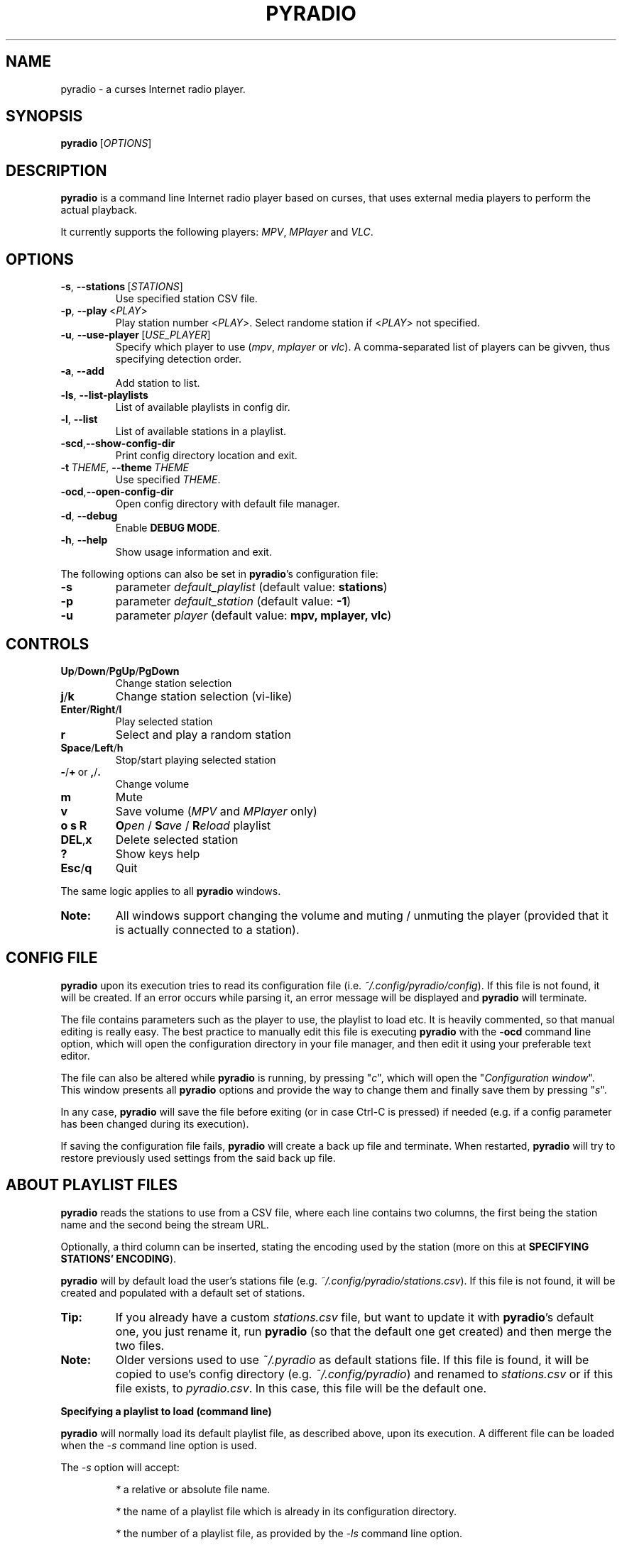 .\" Copyright (C) 2011 Ben Dowling <http://www.coderholic.com/pyradio>
.\" This manual is freely distributable under the terms of the GPL.
.\"
.TH PYRADIO 1 "June 2019"

.SH NAME
.PP
pyradio \- a curses Internet radio player.

.SH SYNOPSIS
.PP
\fBpyradio\fR\ [\fIOPTIONS\fR]

.SH DESCRIPTION
.PP
.B pyradio
is a command line Internet radio player based on curses, that uses external media players to perform the actual playback.
.PP
It currently supports the following players: \fIMPV\fR, \fIMPlayer\fR and \fIVLC\fR.

.SH OPTIONS

.IP \fB-s\fR,\fB\ \--stations\ \fR[\fISTATIONS\fR]
Use specified station CSV file.
.IP \fB-p\fR,\fB\ \--play\ \fR\<\fIPLAY\fR\>
Play station number \fR\<\fIPLAY\fR\>. Select randome station if \fR\<\fIPLAY\fR\> not specified.
.IP \fB-u\fR,\fB\ \--use-player\ \fR[\fIUSE_PLAYER\fR]
Specify which player to use (\fImpv\fR,\ \fImplayer\fR\ or\ \fIvlc\fR). A comma-separated list of players can be givven, thus specifying detection order.
.IP \fB-a\fR,\fB\ \--add
Add station to list.
.IP \fB-ls\fR,\fB\ \--list-playlists
List of available playlists in config dir.
.IP \fB-l\fR,\fB\ \--list
List of available stations in a playlist.
.IP \fB-scd\fR,\fB--show-config-dir\fR
Print config directory location and exit.
.IP \fB-t\fR\ \fITHEME\fR,\ \fB--theme\fR\ \fITHEME\fR
Use specified \fITHEME\fR.
.IP \fB-ocd\fR,\fB--open-config-dir\fR
Open config directory with default file manager.
.IP \fB-d\fR,\fB\ \--debug
Enable \fBDEBUG MODE\fR.
.IP \fB-h\fR,\fB\ \--help
Show usage information and exit.

.RE
.PP
The following options can also be set in \fBpyradio\fR’s configuration file:

.IP \fB-s\fR
parameter \fIdefault_playlist\fR (default value: \fBstations\fR)
.IP \fB-p\fR
parameter \fIdefault_station\fR (default value: \fB-1\fR)
.IP \fB-u\fR
parameter \fIplayer\fR (default value: \fBmpv, mplayer, vlc\fR)

.SH CONTROLS

.IP \fBUp\fR/\fBDown\fR/\fBPgUp\fR/\fBPgDown
Change station selection
.IP \fBj\fR/\fBk
Change station selection (vi-like)
.IP \fBEnter\fR/\fBRight\fR/\fBl
Play selected station
.IP \fBr
Select and play a random station
.IP \fBSpace\fR/\fBLeft\fR/\fBh
Stop/start playing selected station
.IP \fB-\fR/\fB+\fR\ or\ \fB,\fR/\fB.
Change volume
.IP \fBm
Mute
.IP \fBv
Save volume (\fIMPV\fR and \fIMPlayer\fR only)
.IP \fBo\ s\ R
\fBO\fIpen\fR / \fBS\fIave\fR / \fBR\fIeload\fR playlist
.IP \fBDEL\fR,\fBx
Delete selected station
.IP \fB?
Show keys help
.IP \fBEsc\fR/\fBq
Quit

.P
The same logic applies to all \fBpyradio\fR windows.

.IP \fBNote:
All windows support changing the volume and muting / unmuting the player (provided that it is actually connected to a station).

.SH CONFIG FILE
\fBpyradio\fR upon its execution tries to read its configuration file (i.e. \fI~/.config/pyradio/config\fR). If this file is not found, it will be created. If an error occurs while parsing it, an error message will be displayed and \fBpyradio\fR will terminate.

The file contains parameters such as the player to use, the playlist to load etc. It is heavily commented, so that manual editing is really easy. The best practice to manually edit this file is executing \fBpyradio\fR with the \fB-ocd\fR command line option, which will open the configuration directory in your file manager, and then edit it using your preferable text editor.

The file can also be altered while \fBpyradio\fR is running, by pressing "\fIc\fR", which will open the "\fIConfiguration window\fR". This window presents all \fBpyradio\fR options and provide the way to change them and finally save them by pressing "\fIs\fR".

In any case, \fBpyradio\fR will save the file before exiting (or in case Ctrl-C is pressed) if needed (e.g. if a config parameter has been changed during its execution).

If saving the configuration file fails, \fBpyradio\fR will create a back up file and terminate. When restarted, \fBpyradio\fR will try to restore previously used settings from the said back up file.

.SH ABOUT PLAYLIST FILES
.PP
\fBpyradio\fR reads the stations to use from a CSV file, where each line contains two columns, the first being the station name and the second being the stream URL.
.PP
Optionally, a third column can be inserted, stating the encoding used by the station (more on this at \fBSPECIFYING STATIONS' ENCODING\fR).
.PP
\fBpyradio\fR will by default load the user's stations file (e.g. \fI~/.config/pyradio/stations.csv\fR). If this file is not found, it will be created and populated with a default set of stations.

.IP \fBTip:
If you already have a custom \fIstations.csv\fR file, but want to update it with \fBpyradio\fR's default one, you just rename it, run \fBpyradio\fR (so that the default one get created) and then merge the two files.

.IP \fBNote:
Older versions used to use \fI~/.pyradio\fR as default stations file. If this file is found, it will be copied to use's config directory (e.g. \fI~/.config/pyradio\fR) and renamed to \fIstations.csv\fR or if this file exists, to \fIpyradio.csv\fR. In this case, this file will be the default one.

.PP
.B
Specifying a playlist to load (command line)

.PP
\fBpyradio\fR will normally load its default playlist file, as described above, upon its execution. A different file can be loaded when the \fI-s\fR command line option is used.

.PP
The \fI-s\fR option will accept:

.HP

\fI*\fR a relative or absolute file name.

\fI*\fR the name of a playlist file which is already in its configuration directory.

\fI*\fR the number of a playlist file, as provided by the \fI-ls\fR command line option.

.PP
\fBExamples:\fR

.HP
To load a playlist called "\fIblues.csv\fR", one would use the command:

.RS 5
\fBpyradio -s /path/to/\fIblues.csv\fR

.RE
If this file was saved inside \fBpyradio\fR's configuration directory, one could use the following command:

.RS 5
\fBpyradio -s \fIblues\fR

.RE
To use the playlist number, one would execute the commands:

.RS 5

\fBpyradio -ls\fI

Playlists found in "/home/user/.config/pyradio"
  1. hip-hop
  2. party
  3. stations
  4. huge
  \fB5. blues\fI
  6. rock
  7. pop

\fBpyradio -s \fI5\fR


.IP \fBNote\fR
The default playlist to load can also be set in \fBpyradio\fR’s configuration file, parameter \fIdefault_playlist\fR (default value is \fIstations\fR).

.RE
.PP
.B
MANAGING PLAYLISTS (WITHIN PYRADIO)

Once \fBpyradio\fR has been loaded, one can perform a series of actions on the current playlist and set of playlists saved in its configuration directory.

Currently, the following actions are available:

One thing you may want to do is remove a station from a playlist, e.g. when found that it not longer works. You can do that by pressing "\fIDEL\fR" or "\fIx\fR".

Pressing "\fIe\fR" will enable you to change the encoding of the selected station. If the station is currently playing, playback will be restarted so that the encoding's change takes effect (hopefully correctly displaying the station/song title).

Then, when this is done, you can either save the modified playlist, by pressing "\fIs\fR", or reload the playlist from disk, by pressing "\fIR\fR". A modified playlist will \fIautomatically\fR be saved when \fBpyradio\fR exits (or Ctrl-C is pressed).

Finally, opening another playlist is also possible. Just press "\fIo\fR" and you will be presented with a list of saved playists to choose from. These playlists must be saved beforehand in \fBpyradio\fR's configuration directory.

While executing any of the previous actions, you may get confirmation messages (when opening a playlist while the current one is modified but not saved, for example) or error messages (when an action fails). Just follow the on screen information, keeping in mind that a capital letter as an answer will save this answer in \fBpyradio\fR's configuration file for future reference.

.PP
.B
MANAGING “FOREIGN” PLAYLISTS

A playlist that does not reside within the program’s configuration directory is considered a "\fIforeign\fR" playlist. This playlist can only be opened by the \fB-s\fR command line option.

When this happens, \fBpyradio\fR will offer you the choise to copy the playlist in its configuration directory, thus making it available for manipulation within the program.

If a playlist of the same name already exists in the configuration directory, the "\fIforeign\fR" playlist will be time-stamped. For example, if a "\fIforeign\fR" playlist is named "\fIstations.csv\fR", it will be named "\fI2019-01-11_13-35-47_stations.csv\fR" (provided that the action was taked on January 11, 2019 at 13:35:47).

.SH SPECIFYING STATIONS' ENCODING

Normally, stations provide information about their status (including the title of the song playing, which \fBpyradio\fR displays) in Unicode (\fIutf-8\fR encoded). Therefore, \fBpyradio\fR will use \fIutf-8\fR to decode such data, by default.

In an ideal world that would be the case for all stations and everything would be ok and as far as \fBpyradio\fR is concerned, songs' titles would be correctly displayed. Unfortunately, this is not the case.

A lot of stations encode and transmit data in a different encoding (typically the encoding used at the region the come from). The result in \fBpyradio\fR would be that a song title would be incorrectly displayed, not displayed at all, or trying to displaying it might even break \fBpyradio\fR's layout.

.IP \fBNote\fR
\fIvlc\fR will not work in this case; it presumably tries to decode the said data beforehand, probably using \fIutf-8\fR by default, and when it fails, it provides a "\fI(null)\fR" string, instead of the actual data. So, you'd better not use \fIvlc\fR if such stations are in your playlists.

.PP
\fBpyradio\fR addresses this issue by allowing the user to declare the encoding to use either in a station by station mode or globally.

.PP
.B
STATION BY STATION ENCODING DECLARATION

As previously stated, a \fBpyradio\fR's playlist can optionally contain a third column (in addition to the station name and station URL columns), which declares the station's encoding.

So, when a \fInon-utf-8\fR encoded station is inserted in a playlist, its encoding can also be declared along with its other data. The drawback of this feature is that an encoding must be declared for \fBall stations\fR (so that the \fBCSV\fR file structure remains valid). To put it simple, since one station comprises the third column, all stations must do so as well.

This may seem intimidating (and difficult to achieve), but it's actually really simple; just add a "\fI,\fR" character at the end of the line of each station that uses the default encoding. In this way, all stations comprise the third column (either by declaring an actual encoding or leaving it empty).

Example:

Suppose we have a playlist with one \fIutf-8\fR encoded station:

.HP

\fIStation1\fB,\fIStation1_URL

.PP
Now we want to add "\fIStation2\fR" which is \fIiso-8859-7\fR (Greek) encoded.

Since we know \fBall stations\fR must comprise the third (encoding) column, we add it to the existing station:


.HP

\fIStation1\fB,\fIStation1_URL\fB,

.PP
This way we add an empty encoding, forcing 
.PP
Finally, we insert the new station to the playlist:

.HP

\fIStation1\fB,\fIStation1_URL\fB,\fI
.br
Station2\fB,\fIStation2_URL\fB,\fIiso-8859-7

.IP \fBNote\fR
Using the \fB-a\fR command line option will save you all this trouble, as it will automatically take care of creating a valid \fBCSV\fR file. Alternatively, you can change the selected station's encoding by pressing "\fIe\fR" while in \fBpyradio\fR.


.PP
.B
GLOBAL ENCODING DECLARATION

\fBpyradio\fR's configuration file contains the parameter \fBdefault_encoding\fR, which by default is set to \fIutf-8\fR.

Setting this parameter to a different encoding, will permit \fBpyradio\fR to successfully decode such stations.

This would be useful in the case where most of your stations do not use \fIutf-8\fR. Instead of editing the playlist and add the encoding to each and every affected station, you just set it globally.

.PP
.B
FINDING THE RIGHT ENCODING

A valid encoding list can be found at:

\fIhttps://docs.python.org/2.7/library/codecs.html#standard-encodings

\fRreplacing \fI2.7\fR with specific version: \fI3.0\fR up to current python version.

.SH PLAYER DETECTION / SELECTION
.PP
\fBpyradio\fR is basically built around the existence of a valid media player it can use. Thus, it will auto detect the existence of its supported players upon its execution.
.PP
Currently, it supports \fIMPV\fR, \fIMPlayer\fR and \fIVLC\fR, and it will look for them in that order. If none of them is found, the program will terminate with an error.
.PP
MPV will be used only when the \fIsocat\fR multipurpose relay is also installed.
.PP
Users can alter this default behavior by using the \fB-u\fR command line option. This option will permit the user either to specify the player to use, or change the detection order.
.PP
Example:

.IP \fBpyradio\ -u\ vlc
will instruct \fBpyradio\fR to use VLC; if it is not found, the program will terminate with an error.

.IP \fBpyradio\ -u\ vlc,mplayer,mpv
will instruct \fBpyradio\fR to look for VLC, then MPlayer and finaly for MPV and use whichever it finds first; if none is found, the program will terminate with an error.


.IP \fBNote\fR
The default player to use can also be set in \fBpyradio\fR’s configuration file, parameter \fIplayer\fR (default value is \fImpv, mplayer, vlc\fR).

.SH PLAYER DEFAULT VOLUME LEVEL
.PP
\fIMPV\fR and \fIMPlayer\fR, when started, use their saved (or default) volume level to play any multimedia content. Fortunately, this is not the case with \fIVLC\fR.
.PP
This introduces a problem to \fBpyradio\fR: every time a user plays a station (i.e restarts playback), even though he may have already set the volume to a desired level, the playback starts at the player's default level.
.PP
The way to come around it, is to save the desired volume level in a way that it will be used by the player whenever it is restarted.
.PP
This is done by typing "\fIv\fR" right after setting a desired volume level.
.PP
\fBMPV\fR
.PP
\fIMPV\fR uses profiles to customize its behavior.
.PP
\fBpyradio\fR defines a profile called "\fI[pyradio]\fR" in MPV's configuration file (e.g. \fI~/.config/mpv/mpv.conf\fR). This profile will be used every time playback is started.
.PP
Example:

.HP

\fIvolume=100

[pyradio]
.br
volume=50

.PP
\fBMPlayer\fR
.PP
\fIMPlayer\fR uses profiles to customize its behavior as well.
.PP
\fBpyradio\fR defines a profile called "\fI[pyradio]\fR" in MPV's configuration file (e.g. \fI~/.mplayer/config\fR). This profile will be used every time playback is started.
.PP
Example:

.HP

\fIvolume=100

[pyradio]
.br
volstep=1
.br
volume=28

.SH PYRADIO THEMES
.PP

\fBpyradio\fR comes with 6 preconfigured (hard coded) themes:

.IP \fBdark\fR\ (8\ color\ theme)
This is the appearance \fBpyradio\fR has always had. Enabled by default.
.IP \fBlight\fR\ (8\ color\ theme)
A theme for light terminal background settings.
.IP \fBdark_16_colors\fR\ (16\ color\ theme)
\fIdark\fR theme alternative.
.IP \fBlight_16_colors\fR\ (16\ color\ theme)
\fIlight\fR theme alternative.
.IP \fBwhite_on_black\fR\ or\ \fBwob\fR\ (256\ color\ b&w\ theme)
A theme for dark terminal background settings.
.IP \fBblack_on_white\fR\ or\ \fBbow\fR\ (256\ color\ b&w\ theme)
A theme for light terminal background settings.

.PP
The visual result of an applied theme greatly depends on the terminal settings (e.g. foreground and background color settings, palette used, number of colors supported, real or pseudo-transparency support, etc.)

Pressing "\fBt\fR" will bring up the \fITheme selection window\fR, which can be used to activate a theme and set the default one.

.IP \fBNote\fR
Themes that use more colors than those supported by the terminal in use, will not be present in the \fITheme selection window\fR. Furthermore, if a such a theme is set as default (or requested using the "\fB-t\fR" command line option), \fBpyradio\fR will silently fall-back to the "\fBdark\fR" theme. (or the "\fBlight\fR" theme, if the terminal supports 8 colors and default theme is set to "\fIlight_16_colors\fR").

.PP
The \fITheme selection window\fR will remain open after activating a theme, so that the user can inspect the visual result and easily change it, if desired. Then, when he is satisfied with the activated theme, the window will have to be manually closed (by pressing "\fBq\fR" or any other relevant key - pressing "\fB?\fR" will bring up its help).

The use of custom themes and theme editing is not implemented yet; theses are features for future releases.

\fBUSING TRANSPARENCY\fR

\fBpyradio\fR themes are able to be used with a transparent background.

Pressing "\fBT\fR"  will toggle the transparency setting (it is \fIoff\fR by default) and save this state in \fBpyradio\fR's configuration file. 

Setting transparency on, will actually force \fBpyradio\fR to not use its own background color, effectively making it to display whatever is on the terminal (color/picture/transparency). The visual result depends on terminal settings and whether a compositor is running.

When the \fITheme selection window\fR is visible, a "\fI[T]\fR" string displayed at its bottom right corner will indicate that transparency is \fIon\fR.

.SH DEBUG MODE
.PP
Adding the \fB-d\fR option to the command line will instruct \fBpyradio\fR to enter \fBDebug mode\fR, which means that it will print debug messages to a file. This file will always reside in the user's home directory and will be named \fIpyradio.log\fR.
.PP
In case of a bug or a glitch, please include this file to the issue you will open in github  at \<\fIhttps://github.com/coderholic/pyradio/issues\fR\>

.SH FILES
.PP
.I /usr/share/doc/pyradio/README.md

.I /usr/share/doc/pyradio/README.html

.I /usr/share/doc/pyradio/build.md

.I /usr/share/doc/pyradio/build.html

.I /usr/share/licenses/pyradio/LICENSE

.IP \fBNote:
On \fBMac OS\fR, these file may be installed in \fI/usr/local/share/doc/pyradio\fR, depending on whether or not \fBSIP\fR is enabled.

.SH AUTHORS
.PP
\fBBen Dowling\fR\ \<\fIhttps://github.com/coderholic\fR\>,\ (Origianl\ author)
.PP
\fBKirill Klenov\fR\ \<\fIhttps://github.com/klen\fR\>,\ (2012)
.PP
\fBLaurent Stacul\fR\ \<\fIhttps://github.com/stac47\fR\>,\ (2013)
.PP
\fBPeter Stevenson (2E0PGS)\fR\ \<\fIhttps://github.com/2E0PGS\fR\>,\ (2018)
.PP
\fBSpiros Georgaras\fR\ \<\fIhttps://github.com/s-n-g\fR\>,\ (2018-2019)

